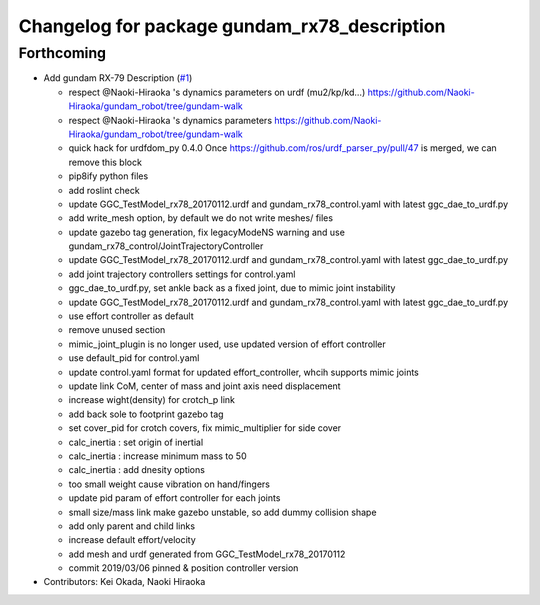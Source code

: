 ^^^^^^^^^^^^^^^^^^^^^^^^^^^^^^^^^^^^^^^^^^^^^
Changelog for package gundam_rx78_description
^^^^^^^^^^^^^^^^^^^^^^^^^^^^^^^^^^^^^^^^^^^^^

Forthcoming
-----------
* Add gundam RX-79 Description (`#1 <https://github.com/gundam-global-challenge/gundam_robot/issues/1>`_)

  * respect @Naoki-Hiraoka 's dynamics parameters on urdf (mu2/kp/kd...) https://github.com/Naoki-Hiraoka/gundam_robot/tree/gundam-walk
  * respect @Naoki-Hiraoka 's dynamics parameters  https://github.com/Naoki-Hiraoka/gundam_robot/tree/gundam-walk
  * quick hack for urdfdom_py 0.4.0
    Once https://github.com/ros/urdf_parser_py/pull/47 is merged, we can remove this block
  * pip8ify python files
  * add roslint check
  * update GGC_TestModel_rx78_20170112.urdf and gundam_rx78_control.yaml with latest ggc_dae_to_urdf.py
  * add write_mesh option, by default we do not write meshes/ files
  * update gazebo tag generation, fix legacyModeNS warning and use gundam_rx78_control/JointTrajectoryController
  * update GGC_TestModel_rx78_20170112.urdf and gundam_rx78_control.yaml with latest ggc_dae_to_urdf.py
  * add joint trajectory controllers settings for control.yaml
  * ggc_dae_to_urdf.py, set ankle back  as a fixed joint, due to mimic joint instability
  * update GGC_TestModel_rx78_20170112.urdf and gundam_rx78_control.yaml with latest ggc_dae_to_urdf.py
  * use effort controller as default
  * remove unused section
  * mimic_joint_plugin is no longer used, use updated version of effort controller
  * use default_pid for control.yaml
  * update control.yaml format for updated effort_controller, whcih supports mimic joints
  * update link CoM, center of mass and joint axis need displacement
  * increase wight(density) for crotch_p link
  * add back sole to footprint gazebo tag
  * set cover_pid for crotch covers, fix mimic_multiplier for side cover
  * calc_inertia : set origin of inertial
  * calc_inertia : increase minimum mass to 50
  * calc_inertia : add dnesity options
  * too small weight cause vibration on hand/fingers
  * update pid param of effort controller for each joints
  * small size/mass link make gazebo unstable, so add dummy collision shape
  * add only parent and child links
  * increase default effort/velocity
  * add mesh and urdf generated from GGC_TestModel_rx78_20170112
  * commit 2019/03/06 pinned & position controller version

* Contributors: Kei Okada, Naoki Hiraoka
